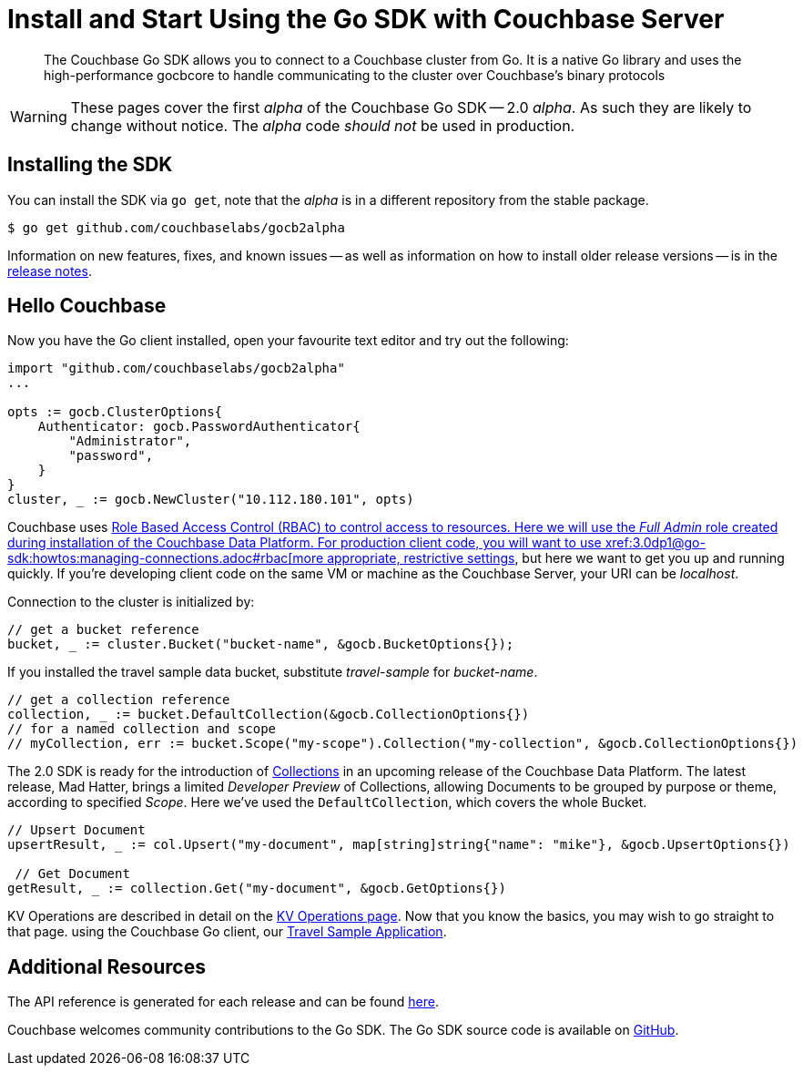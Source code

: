 = Install and Start Using the Go SDK with Couchbase Server
:navtitle: Start Using the SDK

[abstract]
The Couchbase Go SDK allows you to connect to a Couchbase cluster from Go. It is a native Go library and uses the high-performance gocbcore to handle communicating to the cluster over Couchbase’s binary protocols

WARNING: These pages cover the first _alpha_ of the Couchbase Go SDK -- 2.0 _alpha_.
As such they are likely to change without notice.
The _alpha_ code _should not_ be used in production.

== Installing the SDK

You can install the SDK via `go get`, note that the _alpha_ is in a different repository from the stable package.

[source,go]
----
$ go get github.com/couchbaselabs/gocb2alpha
----

Information on new features, fixes, and known issues -- as well as information on how to install older release versions -- is in the xref:1.5@go-sdk:project-docs:relnotes-go-sdk.html[release notes].


== Hello Couchbase

Now you have the Go client installed, open your favourite text editor and try out the following:

[source,golang]
----
import "github.com/couchbaselabs/gocb2alpha"
...

opts := gocb.ClusterOptions{
    Authenticator: gocb.PasswordAuthenticator{
        "Administrator",
        "password",
    }
}
cluster, _ := gocb.NewCluster("10.112.180.101", opts)
----

Couchbase uses xref:6.0@server:learn/security:roles.adoc[Role Based Access Control (RBAC) to control access to resources.
Here we will use the _Full Admin_ role created during installation of the Couchbase Data Platform.
For production client code, you will want to use xref:3.0dp1@go-sdk:howtos:managing-connections.adoc#rbac[more appropriate, restrictive settings], but here we want to get you up and running quickly.
If you're developing client code on the same VM or machine as the Couchbase Server, your URI can be _localhost_.

Connection to the cluster is initialized by:

[source,golang]
----
// get a bucket reference
bucket, _ := cluster.Bucket("bucket-name", &gocb.BucketOptions{});
----

If you installed the travel sample data bucket, substitute _travel-sample_ for _bucket-name_.

[source,golang]
----
// get a collection reference
collection, _ := bucket.DefaultCollection(&gocb.CollectionOptions{})
// for a named collection and scope
// myCollection, err := bucket.Scope("my-scope").Collection("my-collection", &gocb.CollectionOptions{})
----

The 2.0 SDK is ready for the introduction of xref:#[Collections] in an upcoming release of the Couchbase Data Platform.
The latest release, Mad Hatter, brings a limited _Developer Preview_ of Collections, allowing Documents to be grouped by purpose or theme, according to specified _Scope_.
Here we've used the `DefaultCollection`, which covers the whole Bucket.

[source,golang]
----
// Upsert Document
upsertResult, _ := col.Upsert("my-document", map[string]string{"name": "mike"}, &gocb.UpsertOptions{})

 // Get Document
getResult, _ := collection.Get("my-document", &gocb.GetOptions{})
----

KV Operations are described in detail on the xref:net-sdk:howtos:kv-operations.adoc[KV Operations page].
Now that you know the basics, you may wish to go straight to that page.
//
//
//
//
// -- or first see a complete worked example of 
using the Couchbase Go client, our xref:3.0dp1@sample-application.adoc[Travel Sample Application].

== Additional Resources

The API reference is generated for each release and can be found xref:http://docs.couchbase.com/sdk-api/couchbase-go-client-2.0.0/[here].

// xref::project-docs:migrating-sdk-code-to-2.n.adoc[The Migrating from SDK1 to 2 page] highlights the main differences to be aware of when migrating your code.

Couchbase welcomes community contributions to the Go SDK.
The Go SDK source code is available on xref:https://github.com/couchbase/couchbase-go-client[GitHub].
